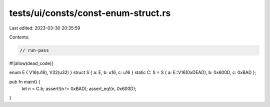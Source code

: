 tests/ui/consts/const-enum-struct.rs
====================================

Last edited: 2023-03-30 20:35:59

Contents:

.. code-block:: rs

    // run-pass
#![allow(dead_code)]

enum E { V16(u16), V32(u32) }
struct S { a: E, b: u16, c: u16 }
static C: S = S { a: E::V16(0xDEAD), b: 0x600D, c: 0xBAD };

pub fn main() {
    let n = C.b;
    assert!(n != 0xBAD);
    assert_eq!(n, 0x600D);
}


